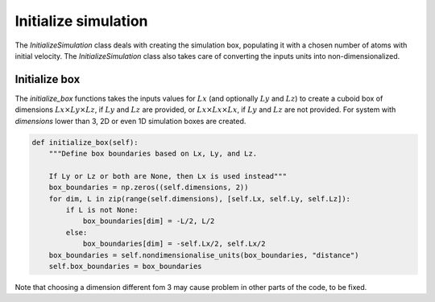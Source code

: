 Initialize simulation
=====================

The *InitializeSimulation* class deals with creating the simulation box,
populating it with a chosen number of atoms with initial velocity. The
*InitializeSimulation* class also takes care of converting the inputs units 
into non-dimensionalized.

Initialize box
--------------

The *initialize_box* functions takes the inputs values for :math:`Lx` (and optionally 
:math:`Ly` and :math:`Lz`) to create a cuboid box of dimensions :math:`Lx \times Ly \times Lz`,
if :math:`Ly` and :math:`Lz` are provided, or :math:`Lx \times Lx \times Lx`, 
if :math:`Ly` and :math:`Lz` are not provided. For system with *dimensions* lower than 3,
2D or even 1D simulation boxes are created.

.. code-block:: python

    def initialize_box(self):
        """Define box boundaries based on Lx, Ly, and Lz.

        If Ly or Lz or both are None, then Lx is used instead"""
        box_boundaries = np.zeros((self.dimensions, 2))
        for dim, L in zip(range(self.dimensions), [self.Lx, self.Ly, self.Lz]):
            if L is not None:
                box_boundaries[dim] = -L/2, L/2
            else:
                box_boundaries[dim] = -self.Lx/2, self.Lx/2
        box_boundaries = self.nondimensionalise_units(box_boundaries, "distance")
        self.box_boundaries = box_boundaries

Note that choosing a dimension different fom 3 may cause problem in other parts of the code, to be fixed.